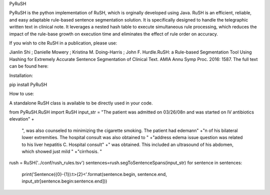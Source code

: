 PyRuSH

PyRuSH is the python implementation of RuSH, which is orginally developed using Java. RuSH is an efficient, reliable, and easy adaptable rule-based sentence segmentation solution. It is specifically designed to handle the telegraphic written text in clinical note. It leverages a nested hash table to execute simultaneous rule processing, which reduces the impact of the rule-base growth on execution time and eliminates the effect of rule order on accuracy.

If you wish to cite RuSH in a publication, please use:

Jianlin Shi ; Danielle Mowery ; Kristina M. Doing-Harris ; John F. Hurdle.RuSH: a Rule-based Segmentation Tool Using Hashing for Extremely Accurate Sentence Segmentation of Clinical Text. AMIA Annu Symp Proc. 2016: 1587.
The full text can be found here:

Installation:

pip install PyRuSH

How to use:

A standalone RuSH class is available to be directly used in your code.

from PyRuSH.RuSH import RuSH
input_str = "The patient was admitted on 03/26/08\n and was started on IV antibiotics elevation" +\
             ", was also counseled to minimizing the cigarette smoking. The patient had edema\n\n" +\
             "\n of his bilateral lower extremities. The hospital consult was also obtained to " +\
             "address edema issue question was related to his liver hepatitis C. Hospital consult" +\
             " was obtained. This included an ultrasound of his abdomen, which showed just mild " +\
             "cirrhosis. "
rush = RuSH('../conf/rush_rules.tsv')
sentences=rush.segToSentenceSpans(input_str)
for sentence in sentences:
    print('Sentence({0}-{1}):\t>{2}<'.format(sentence.begin, sentence.end, input_str[sentence.begin:sentence.end]))


